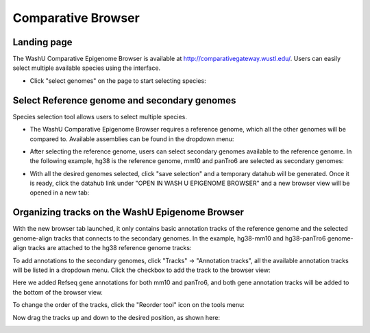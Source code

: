 Comparative Browser
===================

Landing page
------------

The WashU Comparative Epigenome Browser is available at http://comparativegateway.wustl.edu/. Users can easily select multiple available species using the interface.

* Click "select genomes" on the page to start selecting species:

.. image:: _static/comparative/home.png

Select Reference genome and secondary genomes
---------------------------------------------

Species selection tool allows users to select multiple species.

* The WashU Comparative Epigenome Browser requires a reference genome, which all the other genomes will be compared to. Available assemblies can be found in the dropdown menu:
.. image:: _static/comparative/widget_1.png

* After selecting the reference genome, users can select secondary genomes available to the reference genome. In the following example, hg38 is the reference genome, mm10 and panTro6 are selected as secondary genomes:
.. image:: _static/comparative/widget_2.png

* With all the desired genomes selected, click "save selection" and a temporary datahub will be generated. Once it is ready, click the datahub link under "OPEN IN WASH U EPIGENOME BROWSER" and a new browser view will be opened in a new tab:
.. image:: _static/comparative/widget_3.png

Organizing tracks on the WashU Epigenome Browser
------------------------------------------------

With the new browser tab launched, it only contains basic annotation tracks of the reference genome and the selected genome-align tracks that connects to the secondary genomes. In the example, hg38-mm10 and hg38-panTro6 genome-align tracks are attached to the hg38 reference genome tracks:

.. image:: _static/comparative/view_1.png

To add annotations to the secondary genomes, click "Tracks" -> "Annotation tracks", all the available annotation tracks will be listed in a dropdown menu. Click the checkbox to add the track to the browser view:

.. image:: _static/comparative/track.png

Here we added Refseq gene annotations for both mm10 and panTro6, and both gene annotation tracks will be added to the bottom of the browser view.

To change the order of the tracks, click the "Reorder tool" icon on the tools menu:

.. image:: _static/comparative/tool.png

Now drag the tracks up and down to the desired position, as shown here:

.. image:: _static/comparative/view_2.png
